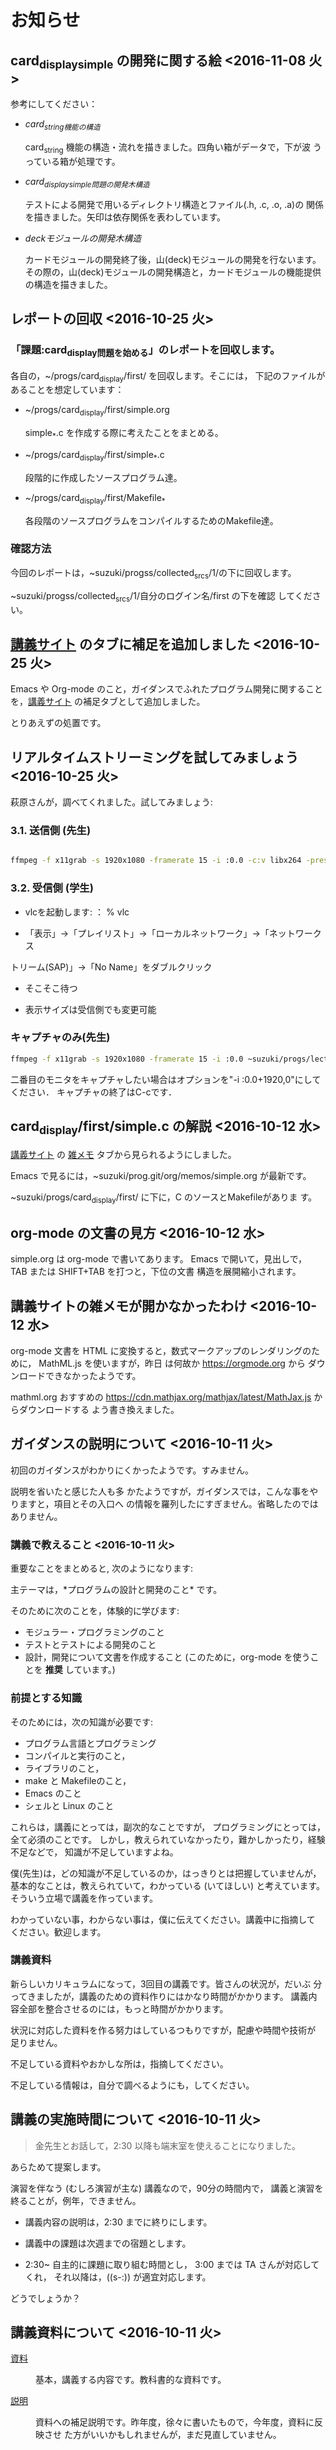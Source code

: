* お知らせ
** card_display_simple の開発に関する絵 <2016-11-08 火>

   参考にしてください：

- [[Figs/card_display_simple_structure.png][card_string機能の構造]] 

  card_string 機能の構造・流れを描きました。四角い箱がデータで，下が波
  うっている箱が処理です。

- [[Figs/card_display_simple.png][card_display_simple問題の開発木構造]]

  テストによる開発で用いるディレクトリ構造とファイル(.h, .c, .o, .a)の
  関係を描きました。矢印は依存関係を表わしています。

- [[Figs/deck_dev.png][deckモジュールの開発木構造]]

  カードモジュールの開発終了後，山(deck)モジュールの開発を行ないます。
  その際の，山(deck)モジュールの開発構造と，カードモジュールの機能提供
  の構造を描きました。

   
   
** レポートの回収  <2016-10-25 火>

*** 「課題:card_display問題を始める」のレポートを回収します。

   各自の，~/progs/card_display/first/ を回収します。そこには，
   下記のファイルがあることを想定しています：

     - ~/progs/card_display/first/simple.org

       simple_*.c を作成する際に考えたことをまとめる。

     - ~/progs/card_display/first/simple_*.c

       段階的に作成したソースプログラム達。

     - ~/progs/card_display/first/Makefile_*

       各段階のソースプログラムをコンパイルするためのMakefile達。


*** 確認方法

    今回のレポートは，~suzuki/progss/collected_srcs/1/の下に回収します。

    ~suzuki/progss/collected_srcs/1/自分のログイン名/first の下を確認
    してください。


** [[./index.org][講義サイト]] のタブに補足を追加しました <2016-10-25 火>

Emacs や Org-mode のこと，ガイダンスでふれたプログラム開発に関すること
を，[[./index.org][講義サイト]] の補足タブとして追加しました。

とりあえずの処置です。


** リアルタイムストリーミングを試してみましょう  <2016-10-25 火>

萩原さんが，調べてくれました。試してみましょう:   

*** 3.1. 送信側 (先生)

#+BEGIN_SRC sh :export both

ffmpeg -f x11grab -s 1920x1080 -framerate 15 -i :0.0 -c:v libx264 -preset fast -pix_fmt yuv420p -s 1280x720 -threads 0 -f sap sap://224.0.0.255 &

#+END_SRC

*** 3.2. 受信側 (学生)
- vlcを起動します:
  ： % vlc 

- 「表示」->「プレイリスト」->「ローカルネットワーク」->「ネットワークス
トリーム(SAP)」->「No Name」をダブルクリック

- そこそこ待つ

- 表示サイズは受信側でも変更可能

*** キャプチャのみ(先生)

#+BEGIN_SRC sh
ffmpeg -f x11grab -s 1920x1080 -framerate 15 -i :0.0 ~suzuki/progs/lects/03.mp4
#+END_SRC

#+RESULTS:

二番目のモニタをキャプチャしたい場合はオプションを"-i :0.0+1920,0"にしてください． 
キャプチャの終了はC-cです．

** card_display/first/simple.c の解説 <2016-10-12 水>

[[./index.org][講義サイト]] の [[./memos.org][雑メモ]] タブから見られるようにしました。

Emacs で見るには，~suzuki/prog.git/org/memos/simple.org が最新です。

~suzuki/progs/card_display/first/ に下に，C のソースとMakefileがありま す。

** org-mode の文書の見方 <2016-10-12 水>

simple.org は org-mode で書いてあります。 Emacs で開いて，見出しで，
TAB または SHIFT+TAB を打つと，下位の文書 構造を展開縮小されます。


** 講義サイトの雑メモが開かなかったわけ <2016-10-12 水>

org-mode 文書を HTML に変換すると，数式マークアップのレンダリングのた
めに， MathML.js を使いますが，昨日 は何故か https://orgmode.org から
ダウンロードできなかったようです。

mathml.org おすすめの
https://cdn.mathjax.org/mathjax/latest/MathJax.js からダウンロードする
よう書き換えました。


** ガイダンスの説明について <2016-10-11 火>

初回のガイダンスがわかりにくかったようです。すみません。

説明を省いたと感じた人も多
かたようですが，ガイダンスでは，こんな事をやりますと，項目とその入口へ
の情報を羅列したにすぎません。省略したのではありません。

*** 講義で教えること <2016-10-11 火>

重要なことをまとめると, 次のようになります:

主テーマは，*プログラムの設計と開発のこと* です。

そのために次のことを，体験的に学びます:

- モジュラー・プログラミングのこと
- テストとテストによる開発のこと
- 設計，開発について文書を作成すること (このために，org-mode を使うこ
  とを *推奨* しています。)

*** 前提とする知識

そのためには，次の知識が必要です:
- プログラム言語とプログラミング
- コンパイルと実行のこと，
- ライブラリのこと，
- make と Makefileのこと，
- Emacs のこと
- シェルと Linux のこと

これらは，講義にとっては，副次的なことですが，
プログラミングにとっては，全て必須のことです。
しかし，教えられていなかったり，難かしかったり，経験不足などで，
知識が不足していますよね。

僕(先生)は，どの知識が不足しているのか，はっきりとは把握していませんが，
基本的なことは，教えられていて，わかっている (いてほしい) と考えています。
そういう立場で講義を作っています。

わかっていない事，わからない事は，僕に伝えてください。講義中に指摘して
ください。歓迎します。

*** 講義資料

新らしいカリキュラムになって，3回目の講義です。皆さんの状況が，だいぶ
分ってきましたが，講義のための資料作りにはかなり時間がかかります。
講義内容全部を整合させるのには，もっと時間がかかります。

状況に対応した資料を作る努力はしているつもりですが，配慮や時間や技術が
足りません。

不足している資料やおかしな所は，指摘してください。

不足している情報は，自分で調べるようにも，してください。

** 講義の実施時間について <2016-10-11 火> 

#+BEGIN_QUOTE
金先生とお話して，2:30 以降も端末室を使えることになりました。
#+END_QUOTE

あらためて提案します。

演習を伴なう (むしろ演習が主な) 講義なので，90分の時間内で，
講義と演習を終ることが，例年，できません。

- 講義内容の説明は，2:30 までに終りにします。

- 講義中の課題は次週までの宿題とします。

- 2:30~ 自主的に課題に取り組む時間とし，
  3:00 までは TA さんが対応してくれ，
  それ以降は，((s-:)) が適宜対応します。

どうでしょうか？


** 講義資料について <2016-10-11 火>

- [[./org-docs.org][資料]] :: 
     基本，講義する内容です。教科書的な資料です。

- [[./supplement.org][説明]] ::
     資料への補足説明です。昨年度，徐々に書いたもので，今年度，資料に反映させ
     た方がいいかもしれませんが，まだ見直していません。

- [[./memos.org][雑メモ]] :: 
     昨年の講義の進行中に，思い付いて書いたメモです。要整理です。

- [[./lects.org][講義]] ::
     おしらせ，講義の情報，講義の記録などです。



- [[http://wiki.cis.iwate-u.ac.jp/~suzuki/lects/prog/][2015]] ::
     2015年度のソフトウェア構成論の講義の全てです。


** ホームディレクトリのパーミションについて

 進行状況の確認や，レポート提出のために，~/progs の中を閲覧，回収したい
 と思っています。

 ~/progs の中を，鈴木 (((s-:))) が見られるように設定してもらえませんか？

   : chmod o+rx ~
   : chmod -R o+rx ~/progs

** 2016-10-18 休講します。
   SCHEDULED: <2016-10-02 日>

  ((s-:)) ネンリンピック長崎 サッカー出場のため
   

** 2016-10-04 開講します。 
   SCHEDULED: <2016-10-02 日>

   
   








